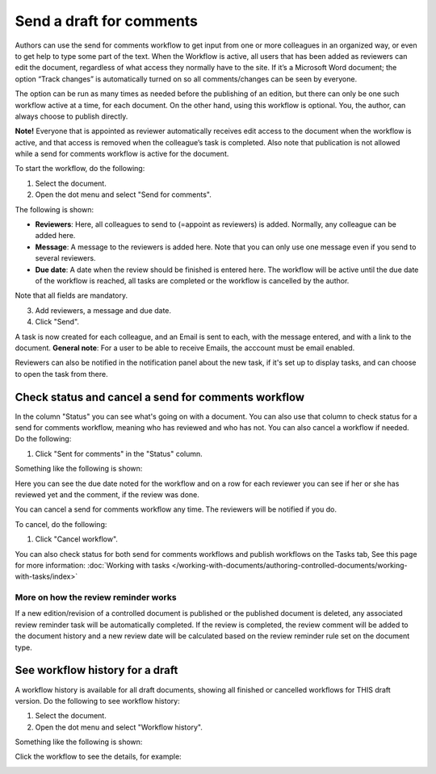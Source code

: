 Send a draft for comments
========================================

Authors can use the send for comments workflow to get input from one or more colleagues in an organized way, or even to get help to type some part of the text. When the Workflow is active, all users that has been added as reviewers can edit the document, regardless of what access they normally have to the site. If it’s a Microsoft Word document; the option “Track changes” is automatically turned on so all comments/changes can be seen by everyone.

The option can be run as many times as needed before the publishing of an edition, but there can only be one such workflow active at a time, for each document. On the other hand, using this workflow is optional. You, the author, can always choose to publish directly. 

**Note!**
Everyone that is appointed as reviewer automatically receives edit access to the document when the workflow is active, and that access is removed when the colleague’s task is completed. Also note that publication is not allowed while a send for comments workflow is active for the document.

To start the workflow, do the following:

1. Select the document.
2. Open the dot menu and select "Send for comments".

.. image:: send-for-comments-1-new3.png

The following is shown:

.. image:: send-for-comments-2-new3.png

+ **Reviewers**: Here, all colleagues to send to (=appoint as reviewers) is added. Normally, any colleague can be added here. 
+ **Message**: A message to the reviewers is added here. Note that you can only use one message even if you send to several reviewers. 
+ **Due date**: A date when the review should be finished is entered here. The workflow will be active until the due date of the workflow is reached, all tasks are completed or the workflow is cancelled by the author.

Note that all fields are mandatory.

3. Add reviewers, a message and due date.
4. Click "Send".

A task is now created for each colleague, and an Email is sent to each, with the message entered, and with a link to the document. **General note**: For a user to be able to receive Emails, the acccount must be email enabled.

Reviewers can also be notified in the notification panel about the new task, if it's set up to display tasks, and can choose to open the task from there. 

Check status and cancel a send for comments workflow
*******************************************************
In the column "Status" you can see what's going on with a document. You can also use that column to check status for a send for comments workflow, meaning who has reviewed and who has not. You can also cancel a workflow if needed. Do the following:

1. Click "Sent for comments" in the "Status" column.

.. image:: check-cancel-1-new3.png

Something like the following is shown:

.. image:: check-cancel-2-new3.png

Here you can see the due date noted for the workflow and on a row for each reviewer you can see if her or she has reviewed yet and the comment, if the review was done.

You can cancel a send for comments workflow any time. The reviewers will be notified if you do.

To cancel, do the following:

1. Click "Cancel workflow".

.. image:: check-cancel-3-new3.png

You can also check status for both send for comments workflows and publish workflows on the Tasks tab, See this page for more information: :doc:`Working with tasks </working-with-documents/authoring-controlled-documents/working-with-tasks/index>`

More on how the review reminder works
-----------------------------------------
If a new edition/revision of a controlled document is published or the published document is deleted, any associated review reminder task will be automatically completed. If the review is completed, the review comment will be added to the document history and a new review date will be calculated based on the review reminder rule set on the document type.

See workflow history for a draft
***********************************
A workflow history is available for all draft documents, showing all finished or cancelled workflows for THIS draft version. Do the following to see workflow history:

1. Select the document.
2. Open the dot menu and select "Workflow history".

.. image:: workflow-history-new3.png

Something like the following is shown:

.. image:: workflow-history-shown-new.png
 
Click the workflow to see the details, for example:

.. image:: workflow-history-shown-details-new.png
 
 
